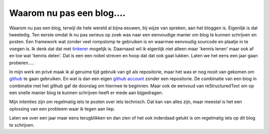 Waarom nu pas een blog....
==========================

Waarom nu pas een blog, terwijl de hele wereld al bijna eeuwen, bij wijze van spreken, aan het bloggen is.
Eigenlijk is dat tweeledig. Ten eerste omdat ik nu pas serieus op zoek was naar een eenvoudige manier om blog te 
kunnen schrijven en posten. Een framework wat zonder veel rompslomp te gebruiken is en waarmee eenvoudig sourcode en plaatje in te voegen is.
Ik denk dat dat met  tinkerer_ mogelijk is. Daarnaast wil ik eigenlijk niet alleen maar 'kennis lenen' maar ook af en toe wat 'kennis delen'. 
Dat is een een nobel streven en hoop dat dat ook gaat lukken. Laten we het eens een jaar gaan proberen.....

In mijn werk en privé maak ik al geruime tijd gebruik van git als repositorie, maar het was er nog nooit van gekomen om github_ te gaan gebruiken.
En wat is dan een eigen github_ account_ zonder een repositorie. De combinatie van een blog in combinatie met het github gaf de doorslag om hiermee te beginnen.
Maar ook de eenvoud van reStructuredText om op een snelle manier blog te kunnen schrijven heeft er mede aan bijgedragen. 

Mijn intenties zijn om regelmatig iets te posten over iets technisch. Dat kan van alles zijn, maar meestal is het een oplossing van een probleem waar ik tegen aan liep.

Laten we over een jaar maar eens terugblikken en dan zien of het ook inderdaad gelukt is om regelmatig iets op dit blog te schrijven.

.. _github: https://github.com/
.. _account: https://github.com/hajeeh/
.. _tinkerer: http://tinkerer.me/index.html


.. author:: default
.. categories:: none
.. tags:: none
.. comments::



